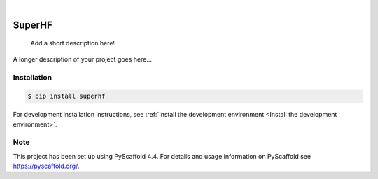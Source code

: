 .. These are examples of badges you might want to add to your README:
   please update the URLs accordingly

    .. image:: https://api.cirrus-ci.com/github/<USER>/superhf.svg?branch=main
        :alt: Built Status
        :target: https://cirrus-ci.com/github/<USER>/superhf
    .. image:: https://readthedocs.org/projects/superhf/badge/?version=latest
        :alt: ReadTheDocs
        :target: https://superhf.readthedocs.io/en/stable/
    .. image:: https://img.shields.io/coveralls/github/<USER>/superhf/main.svg
        :alt: Coveralls
        :target: https://coveralls.io/r/<USER>/superhf
    .. image:: https://img.shields.io/pypi/v/superhf.svg
        :alt: PyPI-Server
        :target: https://pypi.org/project/superhf/
    .. image:: https://img.shields.io/conda/vn/conda-forge/superhf.svg
        :alt: Conda-Forge
        :target: https://anaconda.org/conda-forge/superhf
    .. image:: https://pepy.tech/badge/superhf/month
        :alt: Monthly Downloads
        :target: https://pepy.tech/project/superhf
    .. image:: https://img.shields.io/twitter/url/http/shields.io.svg?style=social&label=Twitter
        :alt: Twitter
        :target: https://twitter.com/superhf

.. image:: https://img.shields.io/badge/-PyScaffold-005CA0?logo=pyscaffold
    :alt: Project generated with PyScaffold
    :target: https://pyscaffold.org/

|

=======
SuperHF
=======


    Add a short description here!


A longer description of your project goes here...

Installation
============

.. todo:: Add updated installation instructions here once we've made this a package.*

.. code-block:: console

    $ pip install superhf


For development installation instructions, see :ref:`Install the development environment <Install the development environment>`.

Note
====

This project has been set up using PyScaffold 4.4. For details and usage
information on PyScaffold see https://pyscaffold.org/.
